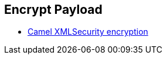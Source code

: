 :noaudio:

== Encrypt Payload

* http://camel.apache.org/xmlsecurity-dataformat.html[Camel XMLSecurity encryption]

ifdef::showscript[]
[.notes]
****

== Encrypt Payload

****
endif::showscript[]